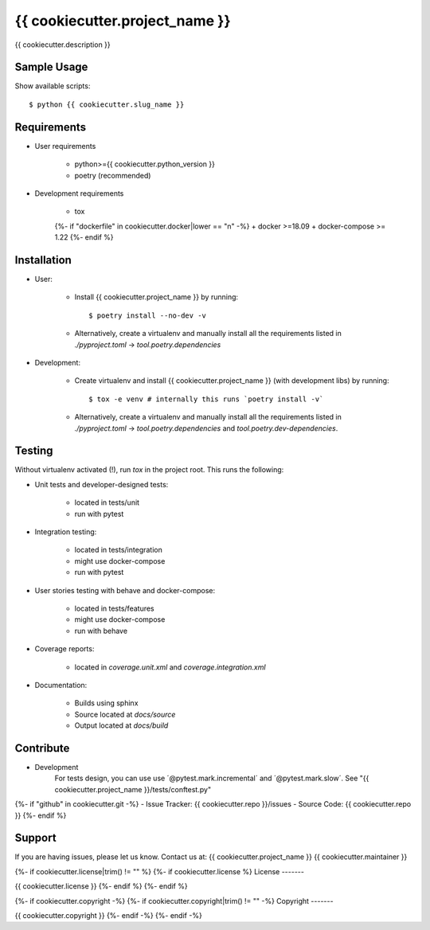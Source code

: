 ===============================
{{ cookiecutter.project_name }}
===============================

{{ cookiecutter.description }}

Sample Usage
------------

Show available scripts::

  $ python {{ cookiecutter.slug_name }}

Requirements
------------

- User requirements

   + python>={{ cookiecutter.python_version }}
   + poetry (recommended)

- Development requirements

   + tox
   {%- if "dockerfile" in cookiecutter.docker|lower == "n" -%}
   + docker >=18.09
   + docker-compose >= 1.22
   {%- endif %}


Installation
------------

- User:

   + Install {{ cookiecutter.project_name }} by running::

      $ poetry install --no-dev -v

   + Alternatively, create a virtualenv and manually install all the requirements
     listed in `./pyproject.toml` -> `tool.poetry.dependencies`

- Development:

   + Create virtualenv and install {{ cookiecutter.project_name }} (with
     development libs) by running::

      $ tox -e venv # internally this runs `poetry install -v`

   + Alternatively, create a virtualenv and manually install all the requirements
     listed in `./pyproject.toml` -> `tool.poetry.dependencies` and
     `tool.poetry.dev-dependencies`.


Testing
-------

Without virtualenv activated (!), run `tox` in the project root. This runs the following:

+ Unit tests and developer-designed tests:

   - located in tests/unit
   - run with pytest

+ Integration testing:

   - located in tests/integration
   - might use docker-compose
   - run with pytest

+ User stories testing with behave and docker-compose:

   - located in tests/features
   - might use docker-compose
   - run with behave

+ Coverage reports:

   - located in `coverage.unit.xml` and `coverage.integration.xml`

+ Documentation:

   - Builds using sphinx
   - Source located at `docs/source`
   - Output located at `docs/build`

Contribute
----------

- Development
   For tests design, you can use use ´@pytest.mark.incremental´ and  ´@pytest.mark.slow´. See "{{ cookiecutter.project_name }}/tests/conftest.py"
{%- if "github" in cookiecutter.git -%}
- Issue Tracker: {{ cookiecutter.repo }}/issues
- Source Code: {{ cookiecutter.repo }}
{%- endif %}


Support
-------

If you are having issues, please let us know.
Contact us at: {{ cookiecutter.project_name }} {{ cookiecutter.maintainer }}

{%- if cookiecutter.license|trim() != "" %}
{%- if cookiecutter.license %}
License
-------

{{ cookiecutter.license }}
{%- endif %}
{%- endif %}

{%- if cookiecutter.copyright -%}
{%- if cookiecutter.copyright|trim() != "" -%}
Copyright
-------

{{ cookiecutter.copyright }}
{%- endif -%}
{%- endif -%}
